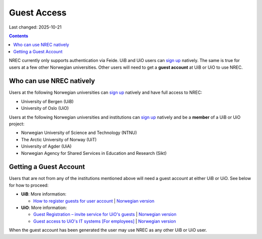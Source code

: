 Guest Access
============

Last changed: 2025-10-21

.. contents::

.. _Guest Registration – invite service for UiO's guests: https://www.uio.no/english/services/it/username-password/guest-registration/
.. _Guest access to UiO's IT systems [For employees]: https://www.uio.no/english/for-employees/support/payroll/guest.html

.. _How to register guests for user account: https://hjelpekort.app.uib.no/en/KI-1433.html

.. _sign up: login.html#sign-up

NREC currently only supports authentication via Feide. UiB and UiO
users can `sign up`_ natively. The same is true for users at a few
other Norwegian universities. Other users will need to get a **guest
account** at UiB or UiO to use NREC.


Who can use NREC natively
-------------------------

Users at the following Norwegian universities can `sign up`_ natively
and have full access to NREC:

* University of Bergen (UiB)
* University of Oslo (UiO)

Users at the following Norwegian universities and institutions can
`sign up`_ natively and be a **member** of a UiB or UiO project:

* Norwegian University of Science and Technology (NTNU)
* The Arctic University of Norway (UiT)
* University of Agder (UiA)
* Norwegian Agency for Shared Services in Education and Research (Sikt)


Getting a Guest Account
-----------------------

Users that are not from any of the institutions mentioned above will
need a guest account at either UiB or UiO. See below for how to
proceed:

* **UiB**: More information:

  - `How to register guests for user account`_ | `Norwegian version <https://hjelpekort.app.uib.no/KI-1433.html>`_

* **UiO**: More information:
  
  - `Guest Registration – invite service for UiO's guests`_ | `Norwegian version <https://www.uio.no/tjenester/it/brukernavn-passord/gjestetjenesten/>`_
  - `Guest access to UiO's IT systems [For employees]`_ | `Norwegian version <https://www.uio.no/for-ansatte/arbeidsstotte/lonnsadministrasjon/gjest.html>`_

When the guest account has been generated the user may use NREC as any
other UiB or UiO user.
